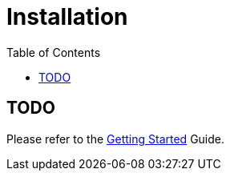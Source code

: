 = Installation
:awestruct-layout: two-column
:toc:
:toc-placement!:

toc::[]

== TODO

Please refer to the link:/docs/guides/getting_started[Getting Started] Guide.

